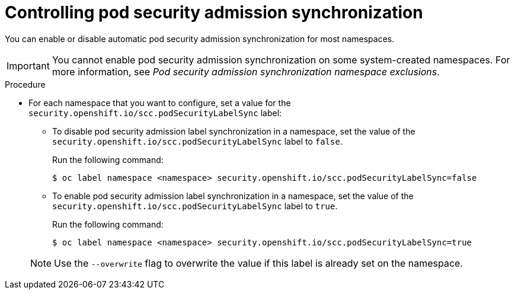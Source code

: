 // Module included in the following assemblies:
//
// * authentication/understanding-and-managing-pod-security-admission.adoc

:_mod-docs-content-type: PROCEDURE
[id="security-context-constraints-psa-opting_{context}"]
= Controlling pod security admission synchronization

You can enable or disable automatic pod security admission synchronization for most namespaces.

[IMPORTANT]
====
You cannot enable pod security admission synchronization on
ifndef::openshift-dedicated,openshift-rosa[]
some
endif::openshift-dedicated,openshift-rosa[]
system-created namespaces. For more information, see _Pod security admission synchronization namespace exclusions_.
====

.Procedure

* For each namespace that you want to configure, set a value for the `security.openshift.io/scc.podSecurityLabelSync` label:
+
--
** To disable pod security admission label synchronization in a namespace, set the value of the `security.openshift.io/scc.podSecurityLabelSync` label to `false`.
+
Run the following command:
+
[source,terminal]
----
$ oc label namespace <namespace> security.openshift.io/scc.podSecurityLabelSync=false
----

** To enable pod security admission label synchronization in a namespace, set the value of the `security.openshift.io/scc.podSecurityLabelSync` label to `true`.
+
Run the following command:
+
[source,terminal]
----
$ oc label namespace <namespace> security.openshift.io/scc.podSecurityLabelSync=true
----
--
+
[NOTE]
====
Use the `--overwrite` flag to overwrite the value if this label is already set on the namespace.
====
